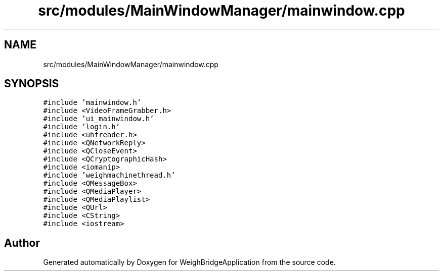 .TH "src/modules/MainWindowManager/mainwindow.cpp" 3 "Tue Mar 7 2023" "Version 0.0.1" "WeighBridgeApplication" \" -*- nroff -*-
.ad l
.nh
.SH NAME
src/modules/MainWindowManager/mainwindow.cpp
.SH SYNOPSIS
.br
.PP
\fC#include 'mainwindow\&.h'\fP
.br
\fC#include <VideoFrameGrabber\&.h>\fP
.br
\fC#include 'ui_mainwindow\&.h'\fP
.br
\fC#include 'login\&.h'\fP
.br
\fC#include <uhfreader\&.h>\fP
.br
\fC#include <QNetworkReply>\fP
.br
\fC#include <QCloseEvent>\fP
.br
\fC#include <QCryptographicHash>\fP
.br
\fC#include <iomanip>\fP
.br
\fC#include 'weighmachinethread\&.h'\fP
.br
\fC#include <QMessageBox>\fP
.br
\fC#include <QMediaPlayer>\fP
.br
\fC#include <QMediaPlaylist>\fP
.br
\fC#include <QUrl>\fP
.br
\fC#include <CString>\fP
.br
\fC#include <iostream>\fP
.br

.SH "Author"
.PP 
Generated automatically by Doxygen for WeighBridgeApplication from the source code\&.
